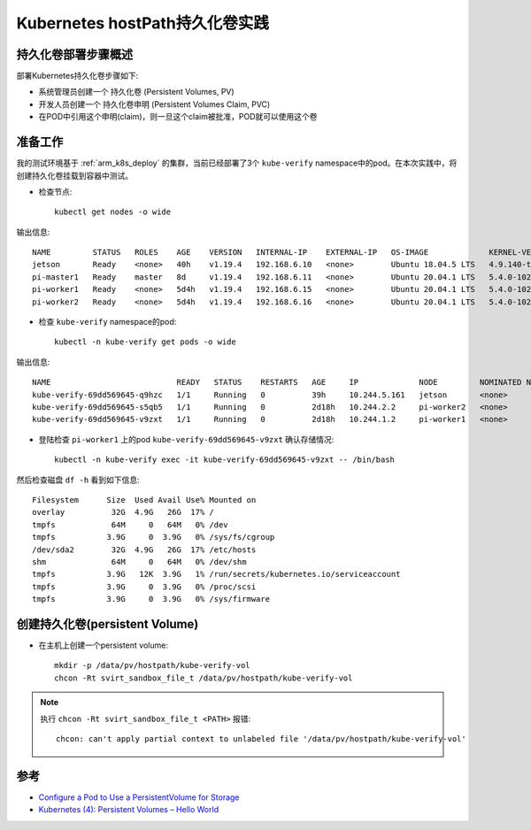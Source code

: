 .. _k8s_hostpath_pv_in_action:

================================
Kubernetes hostPath持久化卷实践
================================

持久化卷部署步骤概述
=====================

部署Kubernetes持久化卷步骤如下:

- 系统管理员创建一个 持久化卷 (Persistent Volumes, PV)
- 开发人员创建一个 持久化卷申明 (Persistent Volumes Claim, PVC)
- 在POD中引用这个申明(claim)，则一旦这个claim被批准，POD就可以使用这个卷

.. figure:: ../../../_static/kubernetes/in_action/storage/k8s_pod_with_pv_pvc.png
   :scale: 60

准备工作
=========

我的测试环境基于 :ref:`arm_k8s_deploy` 的集群，当前已经部署了3个 ``kube-verify`` namespace中的pod。在本次实践中，将创建持久化卷挂载到容器中测试。

- 检查节点::

   kubectl get nodes -o wide

输出信息::

   NAME         STATUS   ROLES    AGE    VERSION   INTERNAL-IP    EXTERNAL-IP   OS-IMAGE             KERNEL-VERSION     CONTAINER-RUNTIME
   jetson       Ready    <none>   40h    v1.19.4   192.168.6.10   <none>        Ubuntu 18.04.5 LTS   4.9.140-tegra      docker://19.3.6
   pi-master1   Ready    master   8d     v1.19.4   192.168.6.11   <none>        Ubuntu 20.04.1 LTS   5.4.0-1022-raspi   docker://19.3.8
   pi-worker1   Ready    <none>   5d4h   v1.19.4   192.168.6.15   <none>        Ubuntu 20.04.1 LTS   5.4.0-1022-raspi   docker://19.3.8
   pi-worker2   Ready    <none>   5d4h   v1.19.4   192.168.6.16   <none>        Ubuntu 20.04.1 LTS   5.4.0-1022-raspi   docker://19.3.8

- 检查 ``kube-verify`` namespace的pod::

   kubectl -n kube-verify get pods -o wide

输出信息::

   NAME                           READY   STATUS    RESTARTS   AGE     IP             NODE         NOMINATED NODE   READINESS GATES
   kube-verify-69dd569645-q9hzc   1/1     Running   0          39h     10.244.5.161   jetson       <none>           <none>
   kube-verify-69dd569645-s5qb5   1/1     Running   0          2d18h   10.244.2.2     pi-worker2   <none>           <none>
   kube-verify-69dd569645-v9zxt   1/1     Running   0          2d18h   10.244.1.2     pi-worker1   <none>           <none>

- 登陆检查 ``pi-worker1`` 上的pod ``kube-verify-69dd569645-v9zxt`` 确认存储情况::

   kubectl -n kube-verify exec -it kube-verify-69dd569645-v9zxt -- /bin/bash

然后检查磁盘 ``df -h`` 看到如下信息::

   Filesystem      Size  Used Avail Use% Mounted on
   overlay          32G  4.9G   26G  17% /
   tmpfs            64M     0   64M   0% /dev
   tmpfs           3.9G     0  3.9G   0% /sys/fs/cgroup
   /dev/sda2        32G  4.9G   26G  17% /etc/hosts
   shm              64M     0   64M   0% /dev/shm
   tmpfs           3.9G   12K  3.9G   1% /run/secrets/kubernetes.io/serviceaccount
   tmpfs           3.9G     0  3.9G   0% /proc/scsi
   tmpfs           3.9G     0  3.9G   0% /sys/firmware

创建持久化卷(persistent Volume)
=================================

- 在主机上创建一个persistent volume::

   mkdir -p /data/pv/hostpath/kube-verify-vol
   chcon -Rt svirt_sandbox_file_t /data/pv/hostpath/kube-verify-vol

.. note::

   执行 ``chcon -Rt svirt_sandbox_file_t <PATH>`` 报错::

      chcon: can't apply partial context to unlabeled file '/data/pv/hostpath/kube-verify-vol'

参考
======

- `Configure a Pod to Use a PersistentVolume for Storage <https://kubernetes.io/docs/tasks/configure-pod-container/configure-persistent-volume-storage/>`_
- `Kubernetes (4): Persistent Volumes – Hello World <https://vocon-it.com/2018/12/10/kubernetes-4-persistent-volumes-hello-world/>`_
